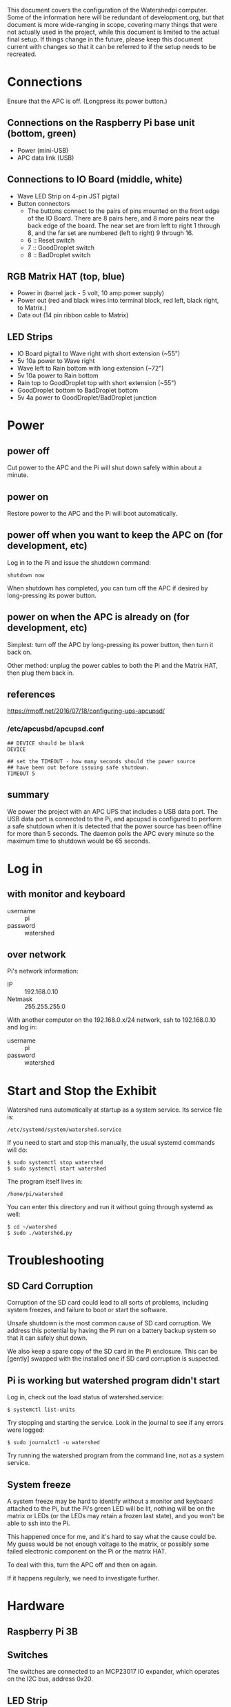 # -*- mode: org; eval: (visual-line-mode t) -*-

This document covers the configuration of the Watershedpi computer.  Some of the information here will be redundant of development.org, but that document is more wide-ranging in scope, covering many things that were not actually used in the project, while this document is limited to the actual final setup.  If things change in the future, please keep this document current with changes so that it can be referred to if the setup needs to be recreated.

* Connections

Ensure that the APC is off. (Longpress its power button.)

** Connections on the Raspberry Pi base unit (bottom, green)

 - Power (mini-USB)
 - APC data link (USB)

** Connections to IO Board (middle, white)

 - Wave LED Strip on 4-pin JST pigtail
 - Button connectors
   - The buttons connect to the pairs of pins mounted on the front edge of the IO Board. There are 8 pairs here, and 8 more pairs near the back edge of the board. The near set are from left to right 1 through 8, and the far set are numbered (left to right) 9 through 16.
   - 6 :: Reset switch
   - 7 :: GoodDroplet switch
   - 8 :: BadDroplet switch

** RGB Matrix HAT (top, blue)

 - Power in (barrel jack - 5 volt, 10 amp power supply)
 - Power out (red and black wires into terminal block, red left, black right, to Matrix.)
 - Data out (14 pin ribbon cable to Matrix)

** LED Strips

 - IO Board pigtail to Wave right with short extension (~55")
 - 5v 10a power to Wave right
 - Wave left to Rain bottom with long extension (~72")
 - 5v 10a power to Rain bottom
 - Rain top to GoodDroplet top with short extension (~55")
 - GoodDroplet bottom to BadDroplet bottom
 - 5v 4a power to GoodDroplet/BadDroplet junction

* Power
** power off

Cut power to the APC and the Pi will shut down safely within about a minute.

** power on

Restore power to the APC and the Pi will boot automatically.

** power off when you want to keep the APC on (for development, etc)

Log in to the Pi and issue the shutdown command:

 : shutdown now

When shutdown has completed, you can turn off the APC if desired by long-pressing its power button.

** power on when the APC is already on (for development, etc)

Simplest: turn off the APC by long-pressing its power button, then turn it back on.

Other method: unplug the power cables to both the Pi and the Matrix HAT, then plug them back in.

** references

https://rmoff.net/2016/07/18/configuring-ups-apcupsd/

*** /etc/apcusbd/apcupsd.conf

 : ## DEVICE should be blank
 : DEVICE

 : ## set the TIMEOUT - how many seconds should the power source
 : ## have been out before issuing safe shutdown.
 : TIMEOUT 5

** summary

We power the project with an APC UPS that includes a USB data port.  The USB data port is connected to the Pi, and apcupsd is configured to perform a safe shutdown when it is detected that the power source has been offline for more than 5 seconds.  The daemon polls the APC every minute so the maximum time to shutdown would be 65 seconds.

* Log in
** with monitor and keyboard

 - username :: pi
 - password :: watershed

** over network

Pi's network information:

 - IP :: 192.168.0.10
 - Netmask :: 255.255.255.0

With another computer on the 192.168.0.x/24 network, ssh to 192.168.0.10 and log in:

 - username :: pi
 - password :: watershed

* Start and Stop the Exhibit

Watershed runs automatically at startup as a system service.  Its service file is:

 : /etc/systemd/system/watershed.service

If you need to start and stop this manually, the usual systemd commands will do:

 : $ sudo systemctl stop watershed
 : $ sudo systemctl start watershed

The program itself lives in:

 : /home/pi/watershed

You can enter this directory and run it without going through systemd as well:

 : $ cd ~/watershed
 : $ sudo ./watershed.py

* Troubleshooting
** SD Card Corruption

Corruption of the SD card could lead to all sorts of problems, including system freezes, and failure to boot or start the software.

Unsafe shutdown is the most common cause of SD card corruption.  We address this potential by having the Pi run on a battery backup system so that it can safely shut down.

We also keep a spare copy of the SD card in the Pi enclosure.  This can be [gently] swapped with the installed one if SD card corruption is suspected.

** Pi is working but watershed program didn't start

Log in, check out the load status of watershed.service:

 : $ systemctl list-units

Try stopping and starting the service.  Look in the journal to see if any errors were logged:

 : $ sudo journalctl -u watershed

Try running the watershed program from the command line, not as a system service.

** System freeze

A system freeze may be hard to identify without a monitor and keyboard attached to the Pi, but the Pi's green LED will be lit, nothing will be on the matrix or LEDs (or the LEDs may retain a frozen last state), and you won't be able to ssh into the Pi.

This happened once for me, and it's hard to say what the cause could be.  My guess would be not enough voltage to the matrix, or possibly some failed electronic component on the Pi or the matrix HAT.

To deal with this, turn the APC off and then on again.

If it happens regularly, we need to investigate further.

* Hardware
** Raspberry Pi 3B
** Switches

The switches are connected to an MCP23017 IO expander, which operates on the I2C bus, address 0x20.

** LED Strip
** LED Matrix

The matrix runs on an Adafruit RGB Matrix + RTC HAT.  GPIO #4 and #18 are
bridged for higher quality display.

We are not using the RTC (Realtime clock), but it uses I2C address 0x68.  It is not clear to me whether this address is taken even if we are not using the clock.

* Raspbian 9.4 (Stretch)
** Raspi-config

Use the raspi-config tool to turn on and off interfacing options as appropriate:

 - SSH :: on
 - VNC :: off
 - SPI :: off
 - I2C :: on
 - Serial :: off
 - Remote GPIO :: off

** System services

Disable a few system services that are not needed:

 : sudo systemctl stop bluetooth
 : sudo systemctl disable bluetooth

 : sudo systemctl stop bluetooth.target
 : sudo systemctl disable bluetooth.target

 : sudo systemctl stop apt-daily-upgrade
 : sudo systemctl disable apt-daily-upgrade.timer

 : sudo systemctl stop apt-daily
 : sudo systemctl disable apt-daily.timer

** Remove Raspberry Pi logo from top left of terminal

 - Edit /boot/cmdline.txt
 - Insert "logo.nologo" into the list of options.
 - example:

    : logo.nologo dwc_otg.lpm_enable=0 console=ttyAMA0,115200 console=tty1
    :    root=/dev/mmcblk0p2 rootfstype=ext4 elevator=deadline rootwait

* Software

The program that runs the exhibit is called "watershed".  It is written in Python 3.5 and its installation location is `/home/pi/watershed`.

It depends on a patched version of the Adafruit_Dotstar_Pi library.

 - https://github.com/adafruit/Adafruit_DotStar_Pi

 - https://github.com/adafruit/Adafruit_DotStar_Pi/issues/24
